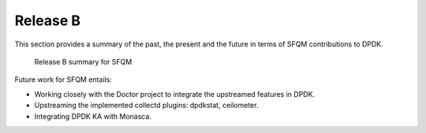 .. This work is licensed under a Creative Commons Attribution 4.0 International License.
.. http://creativecommons.org/licenses/by/4.0
.. (c) OPNFV, Intel Corporation and others.

Release B
=========
This section provides a summary of the past, the present and the future in
terms of SFQM contributions to DPDK.

.. Figure:: rel_B_summary.png

   Release B summary for SFQM

Future work for SFQM entails:

* Working closely with the Doctor project to integrate the upstreamed features
  in DPDK.
* Upstreaming the implemented collectd plugins: dpdkstat, ceilometer.
* Integrating DPDK KA with Monasca.
